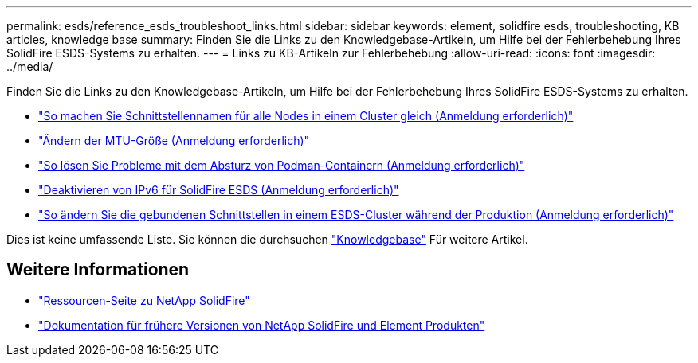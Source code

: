 ---
permalink: esds/reference_esds_troubleshoot_links.html 
sidebar: sidebar 
keywords: element, solidfire esds, troubleshooting, KB articles, knowledge base 
summary: Finden Sie die Links zu den Knowledgebase-Artikeln, um Hilfe bei der Fehlerbehebung Ihres SolidFire ESDS-Systems zu erhalten. 
---
= Links zu KB-Artikeln zur Fehlerbehebung
:allow-uri-read: 
:icons: font
:imagesdir: ../media/


[role="lead"]
Finden Sie die Links zu den Knowledgebase-Artikeln, um Hilfe bei der Fehlerbehebung Ihres SolidFire ESDS-Systems zu erhalten.

* https://kb.netapp.com/Advice_and_Troubleshooting/Data_Storage_Software/SolidFire_Enterprise_SDS/How_to_make_interface_names_the_same_for_all_the_nodes_in_a_SolidFire_eSDS_cluster["So machen Sie Schnittstellennamen für alle Nodes in einem Cluster gleich (Anmeldung erforderlich)"^]
* https://kb.netapp.com/Advice_and_Troubleshooting/Data_Storage_Software/SolidFire_Enterprise_SDS/How_to_change_the_MTU_size_on_SolidFire_eSDS_nodes["Ändern der MTU-Größe (Anmeldung erforderlich)"^]
* https://kb.netapp.com/Advice_and_Troubleshooting/Data_Storage_Software/SolidFire_Enterprise_SDS/How_to_resolve_Podman_container_crash_issues_for_SolidFire_Enterprise_SDS["So lösen Sie Probleme mit dem Absturz von Podman-Containern (Anmeldung erforderlich)"^]
* https://kb.netapp.com/Advice_and_Troubleshooting/Data_Storage_Software/SolidFire_Enterprise_SDS/How_to_disable_IPv6_for_SolidFire_eSDS["Deaktivieren von IPv6 für SolidFire ESDS (Anmeldung erforderlich)"^]
* https://kb.netapp.com/Advice_and_Troubleshooting/Data_Storage_Software/SolidFire_Enterprise_SDS/How_to_change_the_Bonded_interfaces_on_an_eSDS_cluster_while_in_Production["So ändern Sie die gebundenen Schnittstellen in einem ESDS-Cluster während der Produktion (Anmeldung erforderlich)"^]


Dies ist keine umfassende Liste. Sie können die durchsuchen https://kb.netapp.com/Special:Search?query=solidfire+esds&type=wiki["Knowledgebase"^] Für weitere Artikel.



== Weitere Informationen

* https://www.netapp.com/data-storage/solidfire/documentation/["Ressourcen-Seite zu NetApp SolidFire"^]
* https://docs.netapp.com/sfe-122/topic/com.netapp.ndc.sfe-vers/GUID-B1944B0E-B335-4E0B-B9F1-E960BF32AE56.html["Dokumentation für frühere Versionen von NetApp SolidFire und Element Produkten"^]

